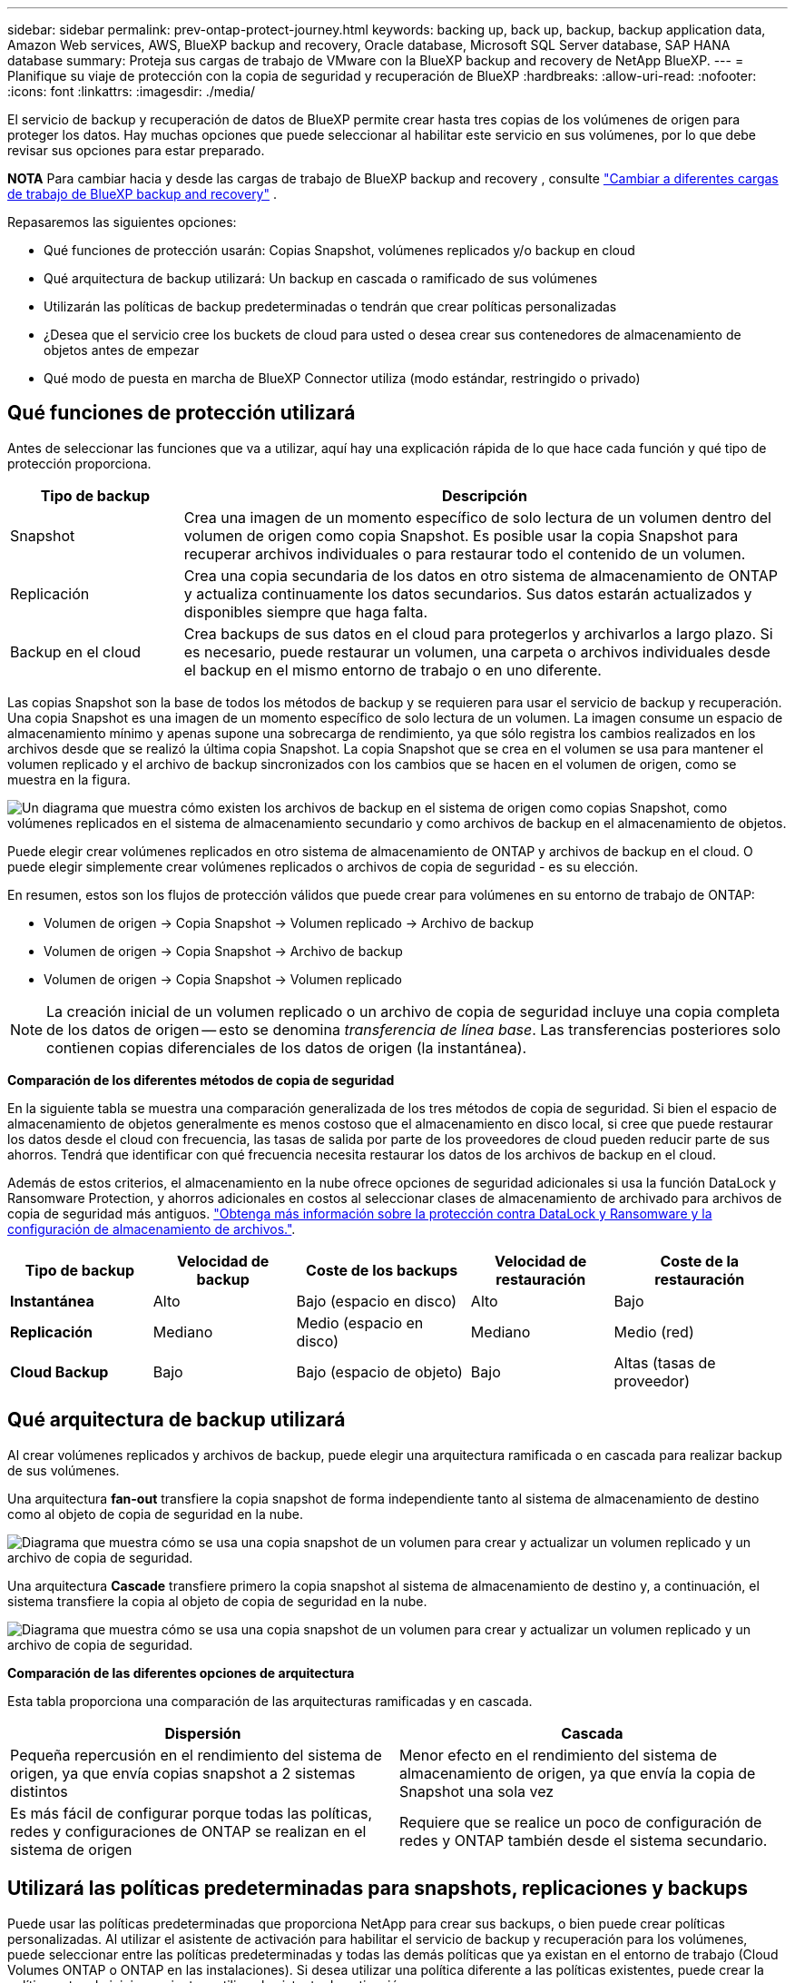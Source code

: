 ---
sidebar: sidebar 
permalink: prev-ontap-protect-journey.html 
keywords: backing up, back up, backup, backup application data, Amazon Web services, AWS, BlueXP backup and recovery, Oracle database, Microsoft SQL Server database, SAP HANA database 
summary: Proteja sus cargas de trabajo de VMware con la BlueXP backup and recovery de NetApp BlueXP. 
---
= Planifique su viaje de protección con la copia de seguridad y recuperación de BlueXP
:hardbreaks:
:allow-uri-read: 
:nofooter: 
:icons: font
:linkattrs: 
:imagesdir: ./media/


[role="lead"]
El servicio de backup y recuperación de datos de BlueXP permite crear hasta tres copias de los volúmenes de origen para proteger los datos. Hay muchas opciones que puede seleccionar al habilitar este servicio en sus volúmenes, por lo que debe revisar sus opciones para estar preparado.

[]
====
*NOTA* Para cambiar hacia y desde las cargas de trabajo de BlueXP backup and recovery , consulte link:br-start-switch-ui.html["Cambiar a diferentes cargas de trabajo de BlueXP backup and recovery"] .

====
Repasaremos las siguientes opciones:

* Qué funciones de protección usarán: Copias Snapshot, volúmenes replicados y/o backup en cloud
* Qué arquitectura de backup utilizará: Un backup en cascada o ramificado de sus volúmenes
* Utilizarán las políticas de backup predeterminadas o tendrán que crear políticas personalizadas
* ¿Desea que el servicio cree los buckets de cloud para usted o desea crear sus contenedores de almacenamiento de objetos antes de empezar
* Qué modo de puesta en marcha de BlueXP Connector utiliza (modo estándar, restringido o privado)




== Qué funciones de protección utilizará

Antes de seleccionar las funciones que va a utilizar, aquí hay una explicación rápida de lo que hace cada función y qué tipo de protección proporciona.

[cols="20,70"]
|===
| Tipo de backup | Descripción 


| Snapshot | Crea una imagen de un momento específico de solo lectura de un volumen dentro del volumen de origen como copia Snapshot. Es posible usar la copia Snapshot para recuperar archivos individuales o para restaurar todo el contenido de un volumen. 


| Replicación | Crea una copia secundaria de los datos en otro sistema de almacenamiento de ONTAP y actualiza continuamente los datos secundarios. Sus datos estarán actualizados y disponibles siempre que haga falta. 


| Backup en el cloud | Crea backups de sus datos en el cloud para protegerlos y archivarlos a largo plazo. Si es necesario, puede restaurar un volumen, una carpeta o archivos individuales desde el backup en el mismo entorno de trabajo o en uno diferente. 
|===
Las copias Snapshot son la base de todos los métodos de backup y se requieren para usar el servicio de backup y recuperación. Una copia Snapshot es una imagen de un momento específico de solo lectura de un volumen. La imagen consume un espacio de almacenamiento mínimo y apenas supone una sobrecarga de rendimiento, ya que sólo registra los cambios realizados en los archivos desde que se realizó la última copia Snapshot. La copia Snapshot que se crea en el volumen se usa para mantener el volumen replicado y el archivo de backup sincronizados con los cambios que se hacen en el volumen de origen, como se muestra en la figura.

image:diagram-321-overview.png["Un diagrama que muestra cómo existen los archivos de backup en el sistema de origen como copias Snapshot, como volúmenes replicados en el sistema de almacenamiento secundario y como archivos de backup en el almacenamiento de objetos."]

Puede elegir crear volúmenes replicados en otro sistema de almacenamiento de ONTAP y archivos de backup en el cloud. O puede elegir simplemente crear volúmenes replicados o archivos de copia de seguridad - es su elección.

En resumen, estos son los flujos de protección válidos que puede crear para volúmenes en su entorno de trabajo de ONTAP:

* Volumen de origen -> Copia Snapshot -> Volumen replicado -> Archivo de backup
* Volumen de origen -> Copia Snapshot -> Archivo de backup
* Volumen de origen -> Copia Snapshot -> Volumen replicado



NOTE: La creación inicial de un volumen replicado o un archivo de copia de seguridad incluye una copia completa de los datos de origen -- esto se denomina _transferencia de línea base_. Las transferencias posteriores solo contienen copias diferenciales de los datos de origen (la instantánea).

*Comparación de los diferentes métodos de copia de seguridad*

En la siguiente tabla se muestra una comparación generalizada de los tres métodos de copia de seguridad. Si bien el espacio de almacenamiento de objetos generalmente es menos costoso que el almacenamiento en disco local, si cree que puede restaurar los datos desde el cloud con frecuencia, las tasas de salida por parte de los proveedores de cloud pueden reducir parte de sus ahorros. Tendrá que identificar con qué frecuencia necesita restaurar los datos de los archivos de backup en el cloud.

Además de estos criterios, el almacenamiento en la nube ofrece opciones de seguridad adicionales si usa la función DataLock y Ransomware Protection, y ahorros adicionales en costos al seleccionar clases de almacenamiento de archivado para archivos de copia de seguridad más antiguos. link:prev-ontap-policy-object-options.html["Obtenga más información sobre la protección contra DataLock y Ransomware y la configuración de almacenamiento de archivos."].

[cols="18,18,22,18,22"]
|===
| Tipo de backup | Velocidad de backup | Coste de los backups | Velocidad de restauración | Coste de la restauración 


| *Instantánea* | Alto | Bajo (espacio en disco) | Alto | Bajo 


| *Replicación* | Mediano | Medio (espacio en disco) | Mediano | Medio (red) 


| *Cloud Backup* | Bajo | Bajo (espacio de objeto) | Bajo | Altas (tasas de proveedor) 
|===


== Qué arquitectura de backup utilizará

Al crear volúmenes replicados y archivos de backup, puede elegir una arquitectura ramificada o en cascada para realizar backup de sus volúmenes.

Una arquitectura *fan-out* transfiere la copia snapshot de forma independiente tanto al sistema de almacenamiento de destino como al objeto de copia de seguridad en la nube.

image:diagram-321-fanout-detailed.png["Diagrama que muestra cómo se usa una copia snapshot de un volumen para crear y actualizar un volumen replicado y un archivo de copia de seguridad."]

Una arquitectura *Cascade* transfiere primero la copia snapshot al sistema de almacenamiento de destino y, a continuación, el sistema transfiere la copia al objeto de copia de seguridad en la nube.

image:diagram-321-cascade-detailed.png["Diagrama que muestra cómo se usa una copia snapshot de un volumen para crear y actualizar un volumen replicado y un archivo de copia de seguridad."]

*Comparación de las diferentes opciones de arquitectura*

Esta tabla proporciona una comparación de las arquitecturas ramificadas y en cascada.

[cols="50,50"]
|===
| Dispersión | Cascada 


| Pequeña repercusión en el rendimiento del sistema de origen, ya que envía copias snapshot a 2 sistemas distintos | Menor efecto en el rendimiento del sistema de almacenamiento de origen, ya que envía la copia de Snapshot una sola vez 


| Es más fácil de configurar porque todas las políticas, redes y configuraciones de ONTAP se realizan en el sistema de origen | Requiere que se realice un poco de configuración de redes y ONTAP también desde el sistema secundario. 
|===


== Utilizará las políticas predeterminadas para snapshots, replicaciones y backups

Puede usar las políticas predeterminadas que proporciona NetApp para crear sus backups, o bien puede crear políticas personalizadas. Al utilizar el asistente de activación para habilitar el servicio de backup y recuperación para los volúmenes, puede seleccionar entre las políticas predeterminadas y todas las demás políticas que ya existan en el entorno de trabajo (Cloud Volumes ONTAP o ONTAP en las instalaciones). Si desea utilizar una política diferente a las políticas existentes, puede crear la política antes de iniciar o mientras utiliza el asistente de activación.

* La política de Snapshot predeterminada crea copias Snapshot por hora, diarias y semanales, reteniendo 6 copias Snapshot por hora, 2 diarias y 2 copias Snapshot semanales.
* La política de replicación predeterminada replica copias snapshot diarias y semanales, reteniendo 7 copias snapshot diarias y 52 semanales.
* La política de backup predeterminada replica copias snapshot diarias y semanales, reteniendo 7 copias snapshot diarias y 52 semanales.


Si crea políticas personalizadas para replicación o backup, las etiquetas de la política (por ejemplo, «diaria» o «semanal») deben coincidir con las etiquetas que existen en sus políticas de snapshots o no se crearán los volúmenes replicados y los archivos de backup.

Puede crear Snapshot, replicación y backup en políticas de almacenamiento de objetos en la interfaz de usuario de backup y recuperación de BlueXP . Consulte la sección para link:prev-ontap-backup-manage.html["añada una nueva política de backup"] obtener más información.

Además de utilizar el backup y la recuperación de datos de BlueXP  para crear políticas personalizadas, puede usar System Manager o la interfaz de línea de comandos (CLI) de ONTAP:

* https://docs.netapp.com/us-en/ontap/task_dp_configure_snapshot.html["Cree una política de Snapshot mediante System Manager o la interfaz de línea de comandos de ONTAP"^]
* https://docs.netapp.com/us-en/ontap/task_dp_create_custom_data_protection_policies.html["Cree una política de replicación mediante System Manager o la CLI de ONTAP"^]


*Nota:* Cuando utilice System Manager, seleccione *Asíncrono* como el tipo de política para las políticas de replicación y seleccione *Asíncrono* y *Copia de seguridad en la nube* para realizar copias de seguridad en las políticas de objetos.

Aquí se muestran algunos comandos CLI de ONTAP de ejemplo que pueden ser útiles si está creando políticas personalizadas. Tenga en cuenta que debe utilizar el vserver _admin_ (VM de almacenamiento) como `<vserver_name>` en estos comandos.

[cols="30,70"]
|===
| Descripción de la política | Comando 


| Política de snapshot simple | `snapshot policy create -policy WeeklySnapshotPolicy -enabled true -schedule1 weekly -count1 10 -vserver ClusterA -snapmirror-label1 weekly` 


| Backup sencillo en el cloud | `snapmirror policy create -policy <policy_name> -transfer-priority normal -vserver <vserver_name> -create-snapshot-on-source false -type vault`
`snapmirror policy add-rule -policy <policy_name> -vserver <vserver_name> -snapmirror-label <snapmirror_label> -keep` 


| Backup en el cloud con DataLock y protección frente a ransomware | `snapmirror policy create -policy CloudBackupService-Enterprise -snapshot-lock-mode enterprise -vserver <vserver_name>`
`snapmirror policy add-rule -policy CloudBackupService-Enterprise -retention-period 30days` 


| Backup en cloud con clase de almacenamiento de archivado | `snapmirror policy create -vserver <vserver_name> -policy <policy_name> -archive-after-days <days> -create-snapshot-on-source false -type vault`
`snapmirror policy add-rule -policy <policy_name> -vserver <vserver_name> -snapmirror-label <snapmirror_label> -keep` 


| Replicación sencilla a otro sistema de almacenamiento | `snapmirror policy create -policy <policy_name> -type async-mirror -vserver <vserver_name>`
`snapmirror policy add-rule -policy <policy_name> -vserver <vserver_name> -snapmirror-label <snapmirror_label> -keep` 
|===

NOTE: Solo se pueden utilizar políticas de almacén para relaciones de backup a cloud.



== ¿Dónde residen mis políticas?

Las políticas de copia de seguridad residen en diferentes ubicaciones dependiendo de la arquitectura de copia de seguridad que se vaya a utilizar: Fan-out o Cascading. Las políticas de replicación y las políticas de backup no están diseñadas de la misma manera porque las replicaciones emparejan dos sistemas de almacenamiento de ONTAP y el backup en objetos utiliza un proveedor de almacenamiento como destino.

* Las políticas de Snapshot residen siempre en el sistema de almacenamiento principal.
* Las políticas de replicación residen siempre en el sistema de almacenamiento secundario.
* Las políticas de backup a objeto se crean en el sistema donde reside el volumen de origen. Este es el clúster principal para configuraciones de distribución ramificada y el clúster secundario para configuraciones en cascada.


Estas diferencias se muestran en la tabla.

[cols="25,25,25,25"]
|===
| Arquitectura | Política de Snapshot | Política de replicación | Política de backup 


| *Fan-out* | Primario | Secundario | Primario 


| *Cascada* | Primario | Secundario | Secundario 
|===
Por lo tanto, si tiene pensado crear políticas personalizadas al utilizar la arquitectura en cascada, deberá crear la replicación y el backup a políticas de objetos en el sistema secundario donde se crearán los volúmenes replicados. Si tiene pensado crear normativas personalizadas al utilizar la arquitectura de dispersión, deberá crear las normativas de replicación en el sistema secundario donde se crearán los volúmenes replicados y realizar un backup en las políticas de objetos en el sistema primario.

Si usa las directivas predeterminadas que existen en todos los sistemas ONTAP, entonces todo está configurado.



== ¿Desea crear su propio contenedor de almacenamiento de objetos

Cuando crea archivos de copia de seguridad en el almacenamiento de objetos para un entorno de trabajo, de forma predeterminada, el servicio de copia de seguridad y recuperación crea el contenedor (cuenta de almacenamiento o depósito) para los archivos de copia de seguridad en la cuenta de almacenamiento de objetos que haya configurado. El bucket AWS o GCP se denomina «netapp-backup-<uuid>» de forma predeterminada. La cuenta de almacenamiento de Azure Blob se llama «netappbackup<uuid>».

Puede crear el contenedor usted mismo en la cuenta del proveedor de objetos si desea utilizar un prefijo determinado o asignar propiedades especiales. Si desea crear su propio contenedor, debe crearlo antes de iniciar el asistente de activación. El backup y la recuperación de datos de BlueXP  puede utilizar cualquier bloque y bloque compartido. El asistente de activación de copia de seguridad detectará automáticamente los contenedores aprovisionados para la cuenta y las credenciales seleccionadas para que pueda seleccionar el que desea utilizar.

Puede crear el bloque en BlueXP o desde su proveedor de cloud.

* https://docs.netapp.com/us-en/bluexp-s3-storage/task-add-s3-bucket.html["Crea buckets de Amazon S3 a partir de BlueXP"^]
* https://docs.netapp.com/us-en/bluexp-blob-storage/task-add-blob-storage.html["Crea cuentas de almacenamiento de Azure Blob desde BlueXP"^]
* https://docs.netapp.com/us-en/bluexp-google-cloud-storage/task-add-gcp-bucket.html["Crea buckets de almacenamiento de Google Cloud a partir de BlueXP"^]


Si tiene pensado utilizar un prefijo de bloque diferente al «netapp-backup-xxxxxx», deberá modificar los permisos S3 para el rol Connector IAM.

*Configuración avanzada del cucharón*

Si planeas mover archivos de copia de seguridad antiguos al almacenamiento de archivado, o si planeas habilitar la protección DataLock y Ransomware para bloquear tus archivos de copia de seguridad y escanearlos en busca de un posible ransomware, tendrás que crear el contenedor con ciertas opciones de configuración:

* El almacenamiento de archivado en sus propios bloques se admite en el almacenamiento de AWS S3 en este momento si se utiliza software de ONTAP 9.10.1 o superior en sus clústeres. De forma predeterminada, los backups comienzan en la clase de almacenamiento S3 _Standard_. Asegúrese de crear el depósito con las reglas de ciclo de vida adecuadas:
+
** Mueva los objetos en todo el ámbito del depósito a S3 _Standard-IA_ después de 30 días.
** Mueva los objetos con la etiqueta «smc_push_to_archive: True» a _Glacier Flexible Retrieval_ (anteriormente S3 Glacier)


* La protección contra ransomware y DataLock se admite en el almacenamiento de AWS cuando se usa el software ONTAP 9.11.1 o posterior en sus clústeres, y en el almacenamiento de Azure cuando se usa el software ONTAP 9.12.1 o posterior.
+
** Para AWS, debe habilitar el bloqueo de objetos en el bloque con un período de retención de 30 días.
** Para Azure, debe crear la clase de almacenamiento con compatibilidad de inmutabilidad a nivel de versión.






== El modo de puesta en marcha de BlueXP Connector utiliza

Si ya usas BlueXP para gestionar tu almacenamiento, ya se ha instalado un conector BlueXP. Si tienes pensado utilizar el mismo conector con backup y recuperación de datos de BlueXP, ya lo tienes todo. Si necesita usar un conector diferente, deberá instalarlo antes de iniciar la implementación de copia de seguridad y recuperación.

BlueXP ofrece múltiples modos de implementación que le permiten utilizar BlueXP de forma que se adapte a sus necesidades empresariales y de seguridad. _Standard Mode_ aprovecha la capa SaaS de BlueXP para proporcionar todas las funciones, mientras que _restricted mode_ y _private mode_ están disponibles para organizaciones que tienen restricciones de conectividad.

https://docs.netapp.com/us-en/bluexp-setup-admin/concept-modes.html["Obtenga más información sobre los modos de implementación de BlueXP"^].



=== Soporte para sitios con conectividad completa a Internet

Cuando se utiliza el backup y la recuperación de BlueXP en un sitio con conectividad completa a Internet (también conocido como _standard mode_ o _SaaS mode_), puedes crear volúmenes replicados en cualquier sistema Cloud Volumes ONTAP o ONTAP on-premises gestionado por BlueXP, además, puede crear archivos de backup en el almacenamiento de objetos en cualquiera de los proveedores de cloud admitidos. link:concept-backup-to-cloud.html["Consulte la lista completa de destinos de backup compatibles"].

Para obtener una lista de ubicaciones de conector válidas, consulte uno de los siguientes procedimientos de copia de seguridad para el proveedor de nube en el que planea crear archivos de copia de seguridad. Existen algunas restricciones en las que el conector debe instalarse manualmente en una máquina Linux o implementarse en un proveedor de nube específico.

* link:prev-ontap-backup-cvo-aws.html["Realice backup de los datos de Cloud Volumes ONTAP en Amazon S3"]
* link:prev-ontap-backup-cvo-azure.html["Realice backups de los datos de Cloud Volumes ONTAP en Azure Blob"]
* link:prev-ontap-backup-cvo-gcp.html["Realice backups de los datos de Cloud Volumes ONTAP en Google Cloud"]
* link:prev-ontap-backup-onprem-aws.html["Realice un backup de los datos de ONTAP en las instalaciones en Amazon S3"]
* link:prev-ontap-backup-onprem-azure.html["Realice un backup de los datos de ONTAP en las instalaciones en Azure Blob"]
* link:prev-ontap-backup-onprem-gcp.html["Realice un backup de los datos de ONTAP en las instalaciones en Google Cloud"]
* link:prev-ontap-backup-onprem-storagegrid.html["Realice un backup de los datos de ONTAP en las instalaciones en StorageGRID"]
* link:prev-ontap-backup-onprem-ontaps3.html["Realice un backup del ONTAP en las instalaciones a ONTAP S3"]




=== Soporte para sitios con conectividad a Internet limitada

El backup y la recuperación de datos de BlueXP se pueden utilizar en un sitio con una conectividad a Internet limitada (también conocida como _restricted mode_) para hacer copias de seguridad de datos de volumen. En este caso, tendrá que poner en marcha el conector BlueXP  en la región de cloud de destino.

ifdef::aws[]

* Puede realizar un backup de los datos de sistemas ONTAP en las instalaciones o sistemas Cloud Volumes ONTAP instalados en las regiones comerciales de AWS en Amazon S3. link:prev-ontap-backup-cvo-aws.html["Realice backup de los datos de Cloud Volumes ONTAP en Amazon S3"].


endif::aws[]

ifdef::azure[]

* Puede realizar backup de datos de sistemas ONTAP en las instalaciones o sistemas Cloud Volumes ONTAP instalados en regiones comerciales de Azure en Azure Blob. link:prev-ontap-backup-cvo-azure.html["Realice backups de los datos de Cloud Volumes ONTAP en Azure Blob"].


endif::azure[]



=== Compatibilidad con sitios sin conectividad a Internet

El backup y la recuperación de BlueXP se pueden utilizar en un sitio sin conectividad a Internet (también conocido como _modo privado_ o _dark_ sitios) para hacer copias de seguridad de los datos del volumen. En este caso, tendrá que poner en marcha el conector BlueXP en un host Linux en el mismo sitio.

* Puede realizar backups de datos de sistemas ONTAP locales en las instalaciones en sistemas StorageGRID de NetApp locales. link:prev-ontap-backup-onprem-storagegrid.html["Realice un backup de los datos de ONTAP en las instalaciones en StorageGRID"].
* Puede realizar backups de datos de sistemas ONTAP locales en las instalaciones de en sistemas ONTAP locales o sistemas Cloud Volumes ONTAP configurados para el almacenamiento de objetos S3. link:prev-ontap-backup-onprem-ontaps3.html["Realice un backup de los datos de ONTAP en las instalaciones en ONTAP S3"] .ifdef::aws[]


endif::aws[]

ifdef::azure[]

endif::azure[]

